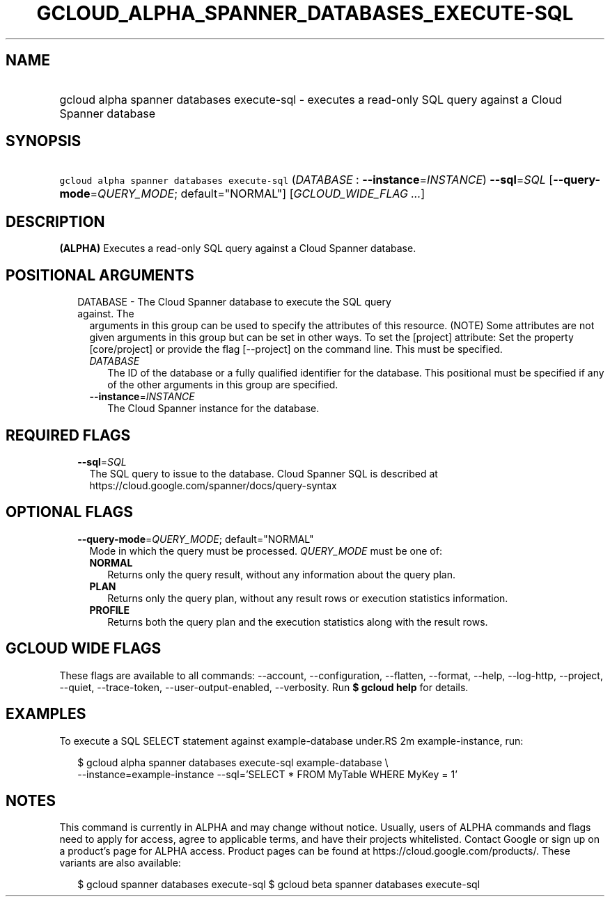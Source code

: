 
.TH "GCLOUD_ALPHA_SPANNER_DATABASES_EXECUTE\-SQL" 1



.SH "NAME"
.HP
gcloud alpha spanner databases execute\-sql \- executes a read\-only SQL query against a Cloud Spanner database



.SH "SYNOPSIS"
.HP
\f5gcloud alpha spanner databases execute\-sql\fR (\fIDATABASE\fR\ :\ \fB\-\-instance\fR=\fIINSTANCE\fR) \fB\-\-sql\fR=\fISQL\fR [\fB\-\-query\-mode\fR=\fIQUERY_MODE\fR;\ default="NORMAL"] [\fIGCLOUD_WIDE_FLAG\ ...\fR]



.SH "DESCRIPTION"

\fB(ALPHA)\fR Executes a read\-only SQL query against a Cloud Spanner database.



.SH "POSITIONAL ARGUMENTS"

.RS 2m
.TP 2m

DATABASE \- The Cloud Spanner database to execute the SQL query against. The
arguments in this group can be used to specify the attributes of this resource.
(NOTE) Some attributes are not given arguments in this group but can be set in
other ways. To set the [project] attribute: Set the property [core/project] or
provide the flag [\-\-project] on the command line. This must be specified.

.RS 2m
.TP 2m
\fIDATABASE\fR
The ID of the database or a fully qualified identifier for the database. This
positional must be specified if any of the other arguments in this group are
specified.

.TP 2m
\fB\-\-instance\fR=\fIINSTANCE\fR
The Cloud Spanner instance for the database.


.RE
.RE
.sp

.SH "REQUIRED FLAGS"

.RS 2m
.TP 2m
\fB\-\-sql\fR=\fISQL\fR
The SQL query to issue to the database. Cloud Spanner SQL is described at
https://cloud.google.com/spanner/docs/query\-syntax


.RE
.sp

.SH "OPTIONAL FLAGS"

.RS 2m
.TP 2m
\fB\-\-query\-mode\fR=\fIQUERY_MODE\fR; default="NORMAL"
Mode in which the query must be processed. \fIQUERY_MODE\fR must be one of:

.RS 2m
.TP 2m
\fBNORMAL\fR
Returns only the query result, without any information about the query plan.
.TP 2m
\fBPLAN\fR
Returns only the query plan, without any result rows or execution statistics
information.
.TP 2m
\fBPROFILE\fR
Returns both the query plan and the execution statistics along with the result
rows.


.RE
.RE
.sp

.SH "GCLOUD WIDE FLAGS"

These flags are available to all commands: \-\-account, \-\-configuration,
\-\-flatten, \-\-format, \-\-help, \-\-log\-http, \-\-project, \-\-quiet,
\-\-trace\-token, \-\-user\-output\-enabled, \-\-verbosity. Run \fB$ gcloud
help\fR for details.



.SH "EXAMPLES"

To execute a SQL SELECT statement against example\-database under.RS 2m
example\-instance, run:

.RE

.RS 2m
$ gcloud alpha spanner databases execute\-sql example\-database \e
    \-\-instance=example\-instance
\-\-sql='SELECT * FROM MyTable WHERE MyKey = 1'
.RE



.SH "NOTES"

This command is currently in ALPHA and may change without notice. Usually, users
of ALPHA commands and flags need to apply for access, agree to applicable terms,
and have their projects whitelisted. Contact Google or sign up on a product's
page for ALPHA access. Product pages can be found at
https://cloud.google.com/products/. These variants are also available:

.RS 2m
$ gcloud spanner databases execute\-sql
$ gcloud beta spanner databases execute\-sql
.RE

